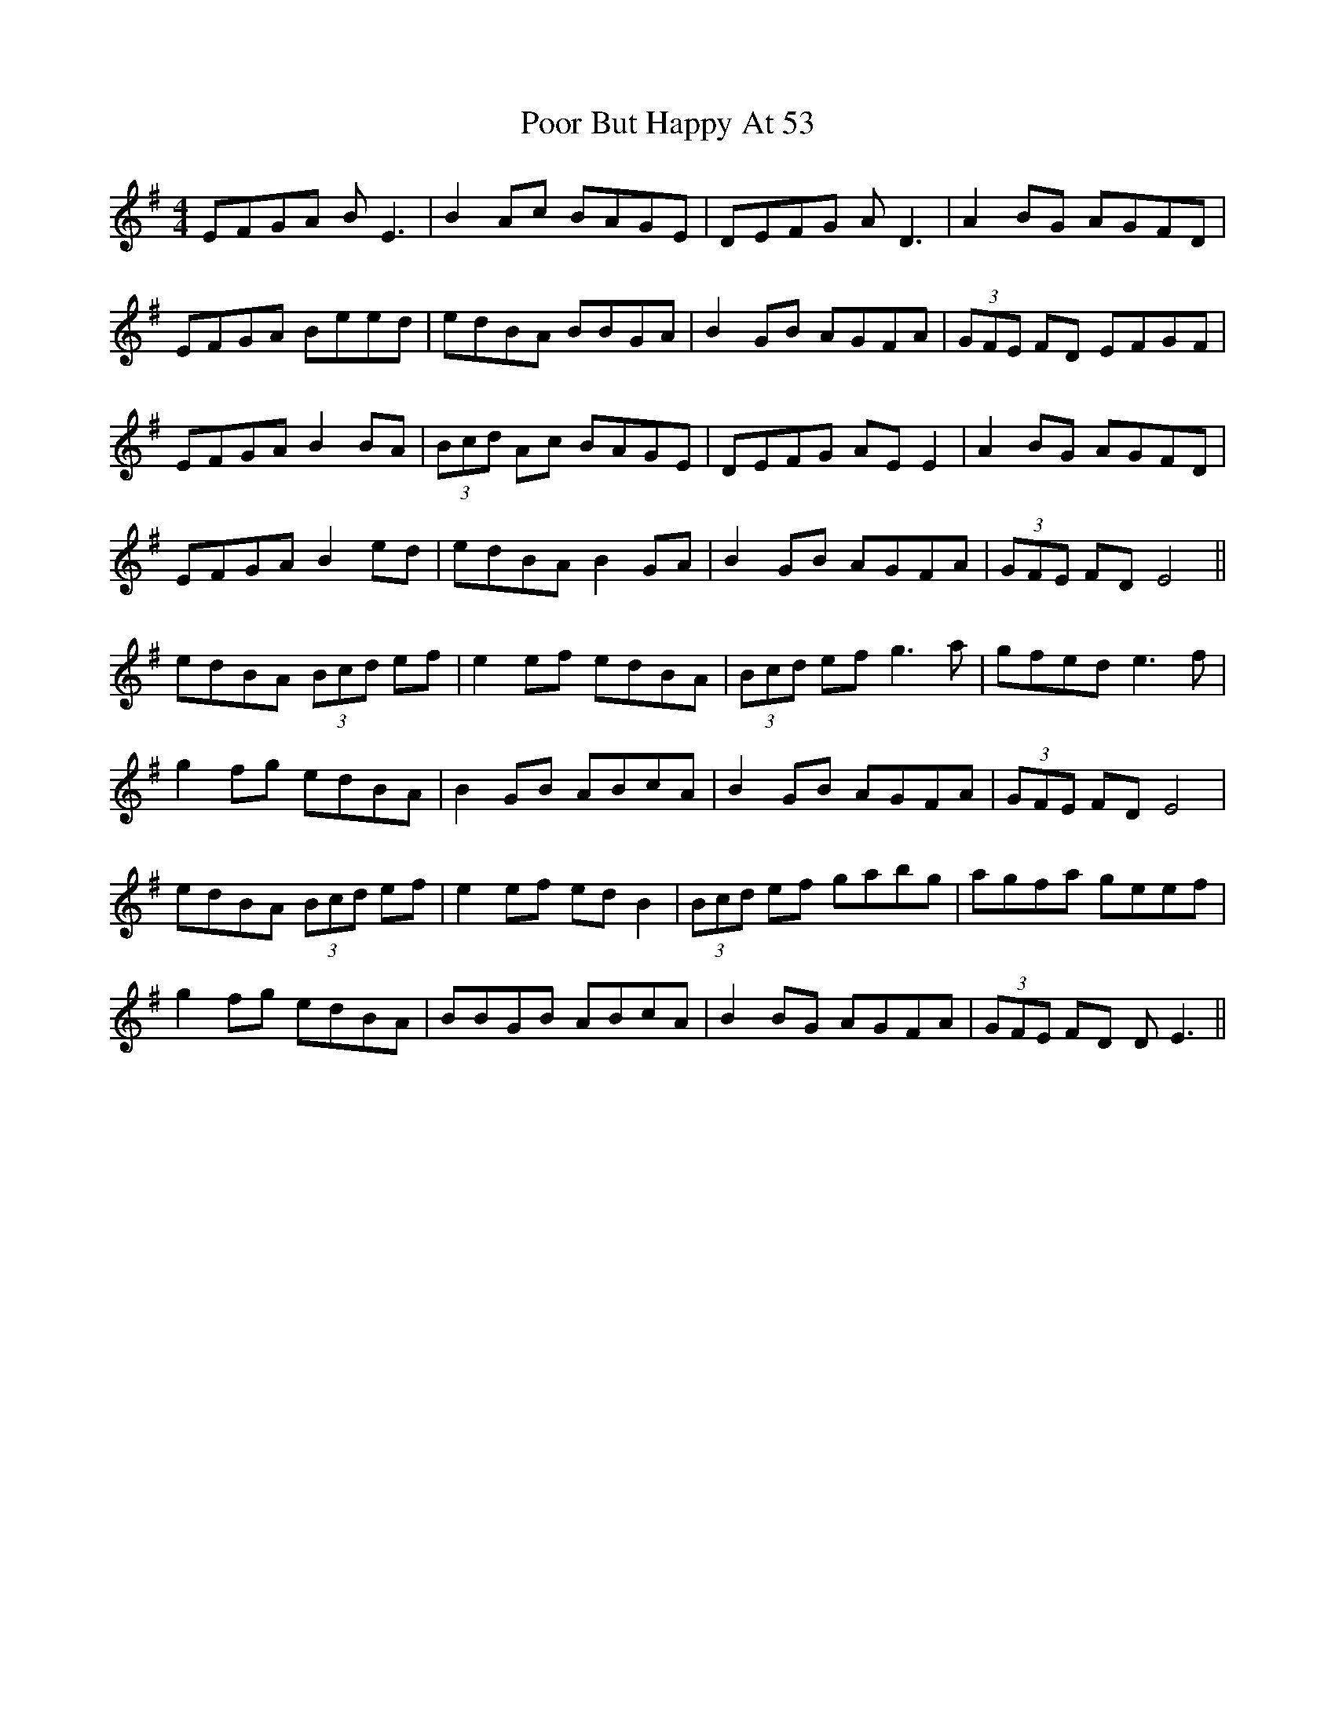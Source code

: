 X: 32795
T: Poor But Happy At 53
R: reel
M: 4/4
K: Eminor
EFGA BE3|B2Ac BAGE|DEFG AD3|A2BG AGFD|
EFGA Beed|edBA BBGA|B2GB AGFA|(3GFE FD EFGF|
EFGA B2BA|(3Bcd Ac BAGE|DEFG AEE2|A2BG AGFD|
EFGA B2ed|edBA B2GA|B2 GB AGFA|(3GFE FD E4||
edBA (3Bcd ef|e2ef edBA|(3Bcd ef g3a|gfed e3f|
g2fg edBA|B2GB ABcA|B2GB AGFA|(3GFE FD E4|
edBA (3Bcd ef|e2ef edB2|(3Bcd ef gabg|agfa geef|
g2fg edBA|BBGB ABcA|B2BG AGFA|(3GFE FD DE3||

